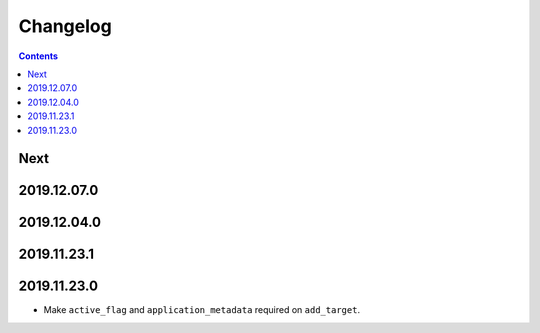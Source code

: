 Changelog
=========

.. contents::

Next
----

2019.12.07.0
------------

2019.12.04.0
------------

2019.11.23.1
------------

2019.11.23.0
------------

* Make ``active_flag`` and ``application_metadata`` required on ``add_target``.
